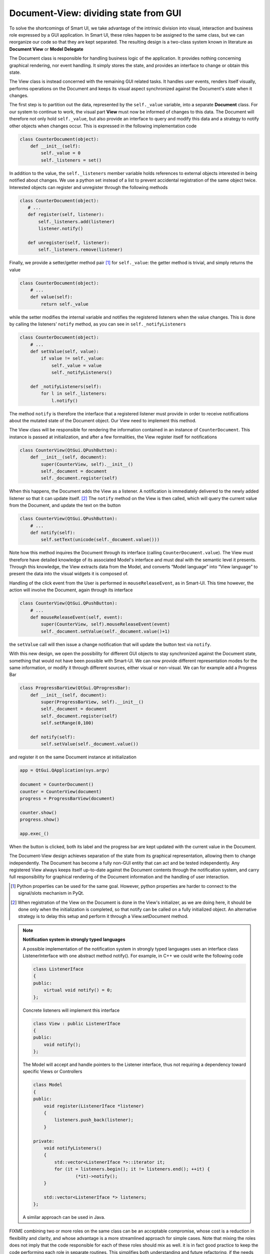 Document-View: dividing state from GUI
--------------------------------------

To solve the shortcomings of Smart UI, we take advantage of the intrinsic
division into visual, interaction and business role expressed by a GUI
application. In Smart UI, these roles happen to be assigned to the same
class, but we can reorganize our code so that they are kept separated. 
The resulting design is a two-class system known in literature as **Document
View** or **Model Delegate**

.. image:: images/DocumentViewDesign.png
   :align: center

The Document class is responsible for handling business logic of the application.
It provides nothing concerning graphical rendering, nor event handling. It simply
stores the state, and provides an interface to change or obtain this state. 

The View class is instead concerned with the remaining GUI related tasks. It
handles user events, renders itself visually, performs operations on the
Document and keeps its visual aspect synchronized against the Document's state
when it changes.






The first step is to partition out the data, represented by the ``self._value``
variable, into a separate **Document** class. For our system to continue to work,
the visual part **View** must now be informed of changes to this data. The Document
will therefore not only hold ``self._value``, but also provide an interface to
query and modify this data and a strategy to notify other objects when changes
occur. This is expressed in the following implementation code 

.. code-block:: python

   class CounterDocument(object): 
       def __init__(self): 
           self._value = 0 
           self._listeners = set() 

In addition to the value, the ``self._listeners`` member variable holds references
to external objects interested in being notified about changes. We use a python
set instead of a list to prevent accidental registration of the same object
twice. Interested objects can register and unregister through the following
methods 

.. code-block:: python

   class CounterDocument(object): 
      # ...
      def register(self, listener): 
          self._listeners.add(listener) 
          listener.notify() 

      def unregister(self, listener): 
          self._listeners.remove(listener) 

Finally, we provide a setter/getter method pair [#]_ for ``self._value``: 
the getter method is trivial, and simply returns the value

.. code-block:: python

   class CounterDocument(object): 
       # ...
       def value(self): 
           return self._value 

while the setter modifies the internal variable and notifies the registered
listeners when the value changes. This is done by calling the listeners'
``notify`` method, as you can see in ``self._notifyListeners``

.. code-block:: python

   class CounterDocument(object): 
       # ...
       def setValue(self, value): 
           if value != self._value: 
               self._value = value 
               self._notifyListeners() 

       def _notifyListeners(self): 
           for l in self._listeners: 
               l.notify()

The method ``notify`` is therefore the interface that a registered listener
must provide in order to receive notifications about the mutated state of the
Document object. Our View need to implement this method. 

The View class will be responsible for rendering the information contained in
an instance of ``CounterDocument``. This instance is passed at initialization,
and after a few formalities, the View register itself for notifications

.. code-block:: python

   class CounterView(QtGui.QPushButton):
       def __init__(self, document):
           super(CounterView, self).__init__()
           self._document = document
           self._document.register(self)

When this happens, the Document adds the View as a listener. A notification is
immediately delivered to the newly added listener so that it can update
itself. [#]_ The ``notify`` method on the View is then called, which will query
the current value from the Document, and update the text on the button

.. code-block:: python

   class CounterView(QtGui.QPushButton):
       # ...
       def notify(self):
           self.setText(unicode(self._document.value()))

Note how this method inquires the Document through its interface (calling
``CounterDocument.value``). The View must therefore have detailed knowledge of its
associated Model's interface and must deal with the semantic level it presents.
Through this knowledge, the View extracts data from the Model, and converts
“Model language” into “View language” to present the data into the visual
widgets it is composed of.  

Handling of the click event from the User is performed in
``mouseReleaseEvent``, as in Smart-UI. This time however, the action will
involve the Document, again through its interface 

.. code-block:: python

   class CounterView(QtGui.QPushButton):
       # ...
       def mouseReleaseEvent(self, event):
           super(CounterView, self).mouseReleaseEvent(event)
           self._document.setValue(self._document.value()+1)

the ``setValue`` call will then issue a change notification that will update the
button text via ``notify``.

With this new design, we open the possibility for different GUI objects to stay
synchronized against the Document state, something that would not have been
possible with Smart-UI. We can now provide different representation modes for
the same information, or modify it through different sources, either visual or
non-visual. We can for example add a Progress Bar

.. code-block:: python

   class ProgressBarView(QtGui.QProgressBar):
       def __init__(self, document):
           super(ProgressBarView, self).__init__()
           self._document = document
           self._document.register(self)
           self.setRange(0,100)

       def notify(self):
           self.setValue(self._document.value())

and register it on the same Document instance at initialization 

.. code-block:: python

   app = QtGui.QApplication(sys.argv)

   document = CounterDocument()
   counter = CounterView(document)
   progress = ProgressBarView(document)

   counter.show()
   progress.show()

   app.exec_()

When the button is clicked, both its label and the progress bar are kept
updated with the current value in the Document.

The Document-View design achieves separation of the state from its graphical
representation, allowing them to change independently. The Document has become
a fully non-GUI entity that can act and be tested independently. Any registered
View always keeps itself up-to-date against the Document contents through the
notification system, and carry full responsibility for graphical rendering of
the Document information and the handling of user interaction.

.. [#] Python properties can be used for the same goal. However, python properties are
   harder to connect to the signal/slots mechanism in PyQt. 

.. [#] When registration of the View on the Document is done in the View's
   initializer, as we are doing here, it should be done only when the
   initialization is completed, so that notify can be called on a fully
   initialized object. An alternative strategy is to delay this setup and perform
   it through a View.setDocument method.


.. note:: **Notification system in strongly typed languages**
   
   A possible implementation of the notification system in strongly typed
   languages uses an interface class ListenerInterface with one abstract method
   notify(). For example, in C++ we could write the following code

   .. code-block:: cpp

      class ListenerIface 
      {
      public:
          virtual void notify() = 0;
      };

   Concrete listeners will implement this interface

   .. code-block:: cpp

      class View : public ListenerIface
      {
      public:
          void notify();
      };

   The Model will accept and handle pointers to the Listener interface, thus
   not requiring a dependency toward specific Views or Controllers

   .. code-block:: cpp

      class Model 
      {
      public:
          void register(ListenerIface *listener) 
          {
              listeners.push_back(listener);
          }

      private:
          void notifyListeners() 
          {
              std::vector<ListenerIface *>::iterator it;
              for (it = listeners.begin(); it != listeners.end(); ++it) {
                      (*it)->notify();
          }

          std::vector<ListenerIface *> listeners;
      };

   A similar approach can be used in Java.




FIXME
combining two or more roles on the same class can be an acceptable compromise,
whose cost is a reduction in flexibility and clarity, and whose advantage is a
more streamlined approach for simple cases. Note that mixing the roles does not
imply that the code responsible for each of these roles should mix as well. it
is in fact good practice to keep the code performing each role in separate
routines. This simplifies both understanding and future refactoring, if the
needs emerges. 

